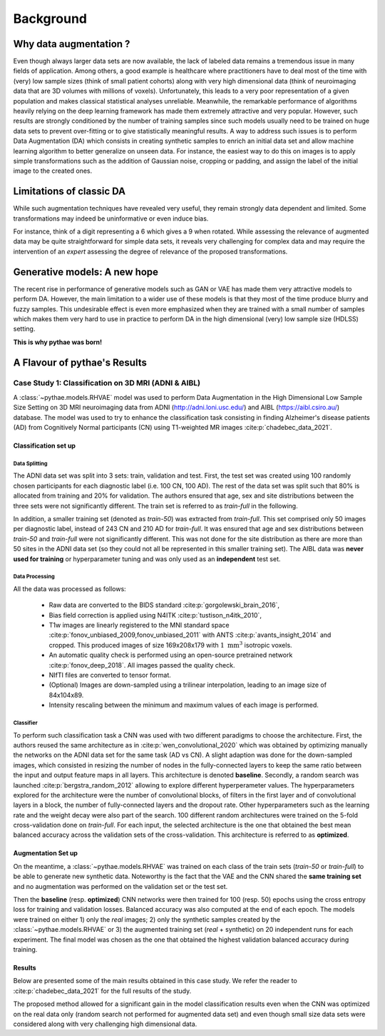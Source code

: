 ###############################
Background
###############################

************************************************
Why data augmentation ?
************************************************

Even though always larger data sets are now available, the lack of labeled data remains a tremendous issue in many fields of application. Among others, a good example is healthcare where practitioners have to deal most of the time with (very) low sample sizes (think of small patient cohorts) along with very high dimensional data (think of neuroimaging data that are 3D volumes with millions of voxels). Unfortunately, this leads to a very poor representation of a given population and makes classical statistical analyses unreliable. Meanwhile, the remarkable performance of algorithms heavily relying on the deep learning framework has made them extremely attractive and very popular. However, such results are strongly conditioned by the number of training samples since such models usually need to be trained on huge data sets to prevent over-fitting or to give statistically meaningful results. A way to address such issues is to perform Data Augmentation (DA) which consists in creating synthetic samples to enrich an initial data set and allow machine learning algorithm to better generalize on unseen data. For instance, the easiest way to do this on images is to apply simple transformations such as the addition of Gaussian noise, cropping or padding, and assign the label of the initial image to the created ones. 

************************************************
Limitations of classic DA
************************************************
While such augmentation techniques have revealed very useful, they remain strongly data dependent and limited. Some transformations may indeed be uninformative or even induce bias. 


.. centered::
    |pic1| apply rotation |pic2|



.. |pic1| image:: imgs/nine_digits.png
    :width: 30%


.. |pic2| image:: imgs/nine_digits-rot.png
    :width: 30%


For instance, think of a digit representing a 6 which gives a 9 when rotated. While assessing the relevance of augmented data may be quite straightforward for simple data sets, it reveals very challenging for complex data and may require the intervention of an *expert* assessing the degree of relevance of the proposed transformations. 

************************************************
Generative models: A new hope
************************************************

The recent rise in performance of generative models such as GAN or VAE has made them very attractive models to perform DA. However, the main limitation to a wider use of these models is that they most of the time produce blurry and fuzzy samples. This undesirable effect is even more emphasized when they are trained with a small number of samples which makes them very hard to use in practice to perform DA in the high dimensional (very) low sample size (HDLSS) setting.


**This is why pythae was born!**


************************************************
A Flavour of pythae's Results
************************************************

Case Study 1: Classification on 3D MRI (ADNI & AIBL) 
===================================================== 

A :class:`~pythae.models.RHVAE` model was used to perform Data Augmentation in the High Dimensional Low Sample Size Setting on 3D MRI neuroimaging data from ADNI (http://adni.loni.usc.edu/) and AIBL (https://aibl.csiro.au/) database. The model was used to try to enhance the classification task consisting in finding Alzheimer's disease patients (AD) from Cognitively Normal participants (CN) using T1-weighted MR images :cite:p:`chadebec_data_2021`.


Classification set up
-------------------------------------------------------

Data Splitting
~~~~~~~~~~~~~~~~~~~~~~~~~~~~~~~~~~~~~~~~~~~~~~~~~~~~~~~

The ADNI data set was split into 3 sets: train, validation and test.
First, the test set was created using 100 randomly chosen participants for each diagnostic label (i.e. 100 CN, 100 AD). The rest of the data set was split such that 80% is allocated from training and 20% for validation. The authors ensured that age, sex and site distributions between the three sets were not significantly different. The train set is referred to as *train-full* in the following.

In addition, a smaller training set (denoted as *train-50*) was extracted from *train-full*. This set comprised only 50 images per diagnostic label, instead of 243 CN and 210 AD for *train-full*. It was ensured that age and sex distributions between *train-50* and *train-full* were not significantly different. This was not done for the site distribution as there are more than 50 sites in the ADNI data set (so they could not all be represented in this smaller training set). The AIBL data was **never used for training** or hyperparameter tuning and was only used as an **independent** test set.

.. centered::
    |pic3|
    Data Split for the classification task: Alzheimer Disease (AD) vs. Cognitively Normal (CN)

.. |pic3| image:: imgs/Case_study_1.jpg


Data Processing
~~~~~~~~~~~~~~~~~~~~~~~~~~~~~~~~~~~~~~~~~~~~~~~~~~~~~~~

All the data was processed as follows:

    - Raw data are converted to the BIDS standard :cite:p:`gorgolewski_brain_2016`,
    - Bias field correction is applied using N4ITK :cite:p:`tustison_n4itk_2010`,
    - T1w images are linearly registered to the MNI standard space :cite:p:`fonov_unbiased_2009,fonov_unbiased_2011` with ANTS :cite:p:`avants_insight_2014` and cropped. This produced images of size 169x208x179 with :math:`1~\mathrm{mm}^{3}` isotropic voxels.
    - An automatic quality check is performed using an open-source pretrained network :cite:p:`fonov_deep_2018`. All images passed the quality check.
    - NIfTI files are converted to tensor format.
    - (Optional) Images are down-sampled using a trilinear interpolation, leading to an image size of 84x104x89.
    - Intensity rescaling between the minimum and maximum values of each image is performed. 


Classifier
~~~~~~~~~~~~~~~~~~~~~~~~~~~~~~~~~~~~~~~~~~~~~~~~~~~~~~~
To perform such classification task a CNN was used with two different paradigms to choose the architecture. First, the authors reused the same architecture as in :cite:p:`wen_convolutional_2020` which was obtained by optimizing manually the networks on the ADNI data set for the same task (AD vs CN). A slight adaption was done for the down-sampled images, which consisted in resizing the number of nodes in the fully-connected layers to keep the same ratio between the input and output feature maps in all layers. This  architecture is denoted **baseline**. Secondly, a random search was launched  :cite:p:`bergstra_random_2012` allowing to explore different hyperperameter values. The hyperparameters explored for the architecture were the number of convolutional blocks, of filters in the first layer and of convolutional layers in a block, the number of fully-connected layers and the dropout rate. Other hyperparameters such as the learning rate and the weight decay were also part of the search. 100 different random architectures were trained on the 5-fold cross-validation done on *train-full*. For each input, the selected  architecture is the one that obtained the best mean balanced accuracy across the validation sets of the cross-validation. This architecture is referred to as **optimized**.

.. centered::
    |pic4|
    CNN architectures: *left*: The baseline net. *right*: The optimized one using a random search across 100 architectures.

.. |pic4| image:: imgs/CNNs.jpeg

Augmentation Set up
-------------------------------------------------------

On the meantime, a :class:`~pythae.models.RHVAE` was trained on each class of the train sets (*train-50* or *train-full*) to be able to generate new synthetic data. Noteworthy is the fact that the VAE and the CNN shared the **same training set** and no augmentation was performed on the validation set or the test set.


.. centered::
    |pic5|
    Data Augmentation scheme with a VAE.

.. |pic5| image:: imgs/DA_diagram.png


Then the **baseline** (resp. **optimized**) CNN networks were then trained for 100 (resp. 50) epochs using the cross entropy loss for training and validation losses. Balanced accuracy was also computed at the end of each epoch. The models were trained on either 1) only the *real* images; 2) only the synthetic samples created by the :class:`~pythae.models.RHVAE` or 3) the augmented training set (*real* + synthetic) on 20 independent runs for each experiment. The final model  was chosen as the one that obtained the highest validation balanced accuracy during training.  


Results
-------------------------------------------------------

Below are presented some of the main results obtained in this case study. We refer the reader to :cite:p:`chadebec_data_2021` for the full results of the study.

.. centered::
    |pic6|
    Augmentation results with the **baseline** CNN network.

.. |pic6| image:: imgs/baseline_results.png

.. centered::
    |pic7|
    Augmentation results with the **optimized** CNN network.


.. |pic7| image:: imgs/optimized_results.png

The proposed method allowed for a significant gain in the model classification results even when the CNN was optimized on the real data only (random search not performed for augmented data set) and even though small size data sets were considered along with very challenging high dimensional data.


.. bibliography::